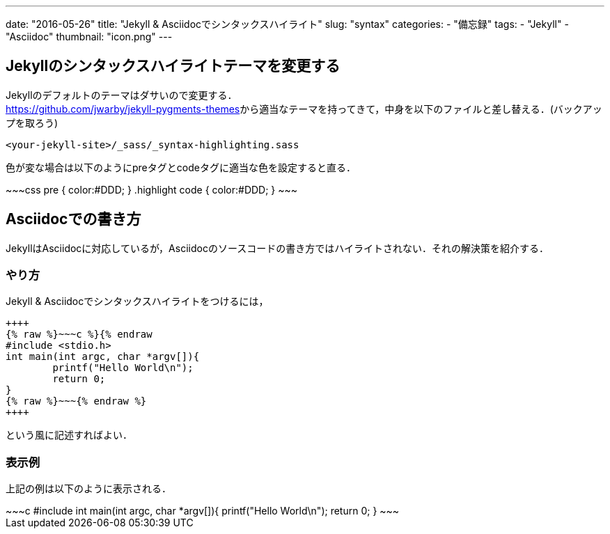 ---
date: "2016-05-26"
title: "Jekyll & Asciidocでシンタックスハイライト"
slug: "syntax"
categories:
  - "備忘録"
tags:
  - "Jekyll"
  - "Asciidoc"
thumbnail: "icon.png"
---

== Jekyllのシンタックスハイライトテーマを変更する
Jekyllのデフォルトのテーマはダサいので変更する． +
https://github.com/jwarby/jekyll-pygments-themes[]から適当なテーマを持ってきて，中身を以下のファイルと差し替える．(バックアップを取ろう)

++++
<!--more-->
++++


[source,c]
----
<your-jekyll-site>/_sass/_syntax-highlighting.sass
----

色が変な場合は以下のようにpreタグとcodeタグに適当な色を設定すると直る．

++++
~~~css
pre { color:#DDD; }
.highlight code { color:#DDD; }
~~~
++++

== Asciidocでの書き方

JekyllはAsciidocに対応しているが，Asciidocのソースコードの書き方ではハイライトされない．それの解決策を紹介する．

=== やり方

Jekyll & Asciidocでシンタックスハイライトをつけるには，

[source,c]
----
++++
{% raw %}~~~c %}{% endraw
#include <stdio.h>
int main(int argc, char *argv[]){
	printf("Hello World\n");
	return 0;
}
{% raw %}~~~{% endraw %}
++++
----
という風に記述すればよい．

=== 表示例
上記の例は以下のように表示される．

++++
~~~c
#include <stdio.h>
int main(int argc, char *argv[]){
	printf("Hello World\n");
	return 0;
}
~~~
++++

